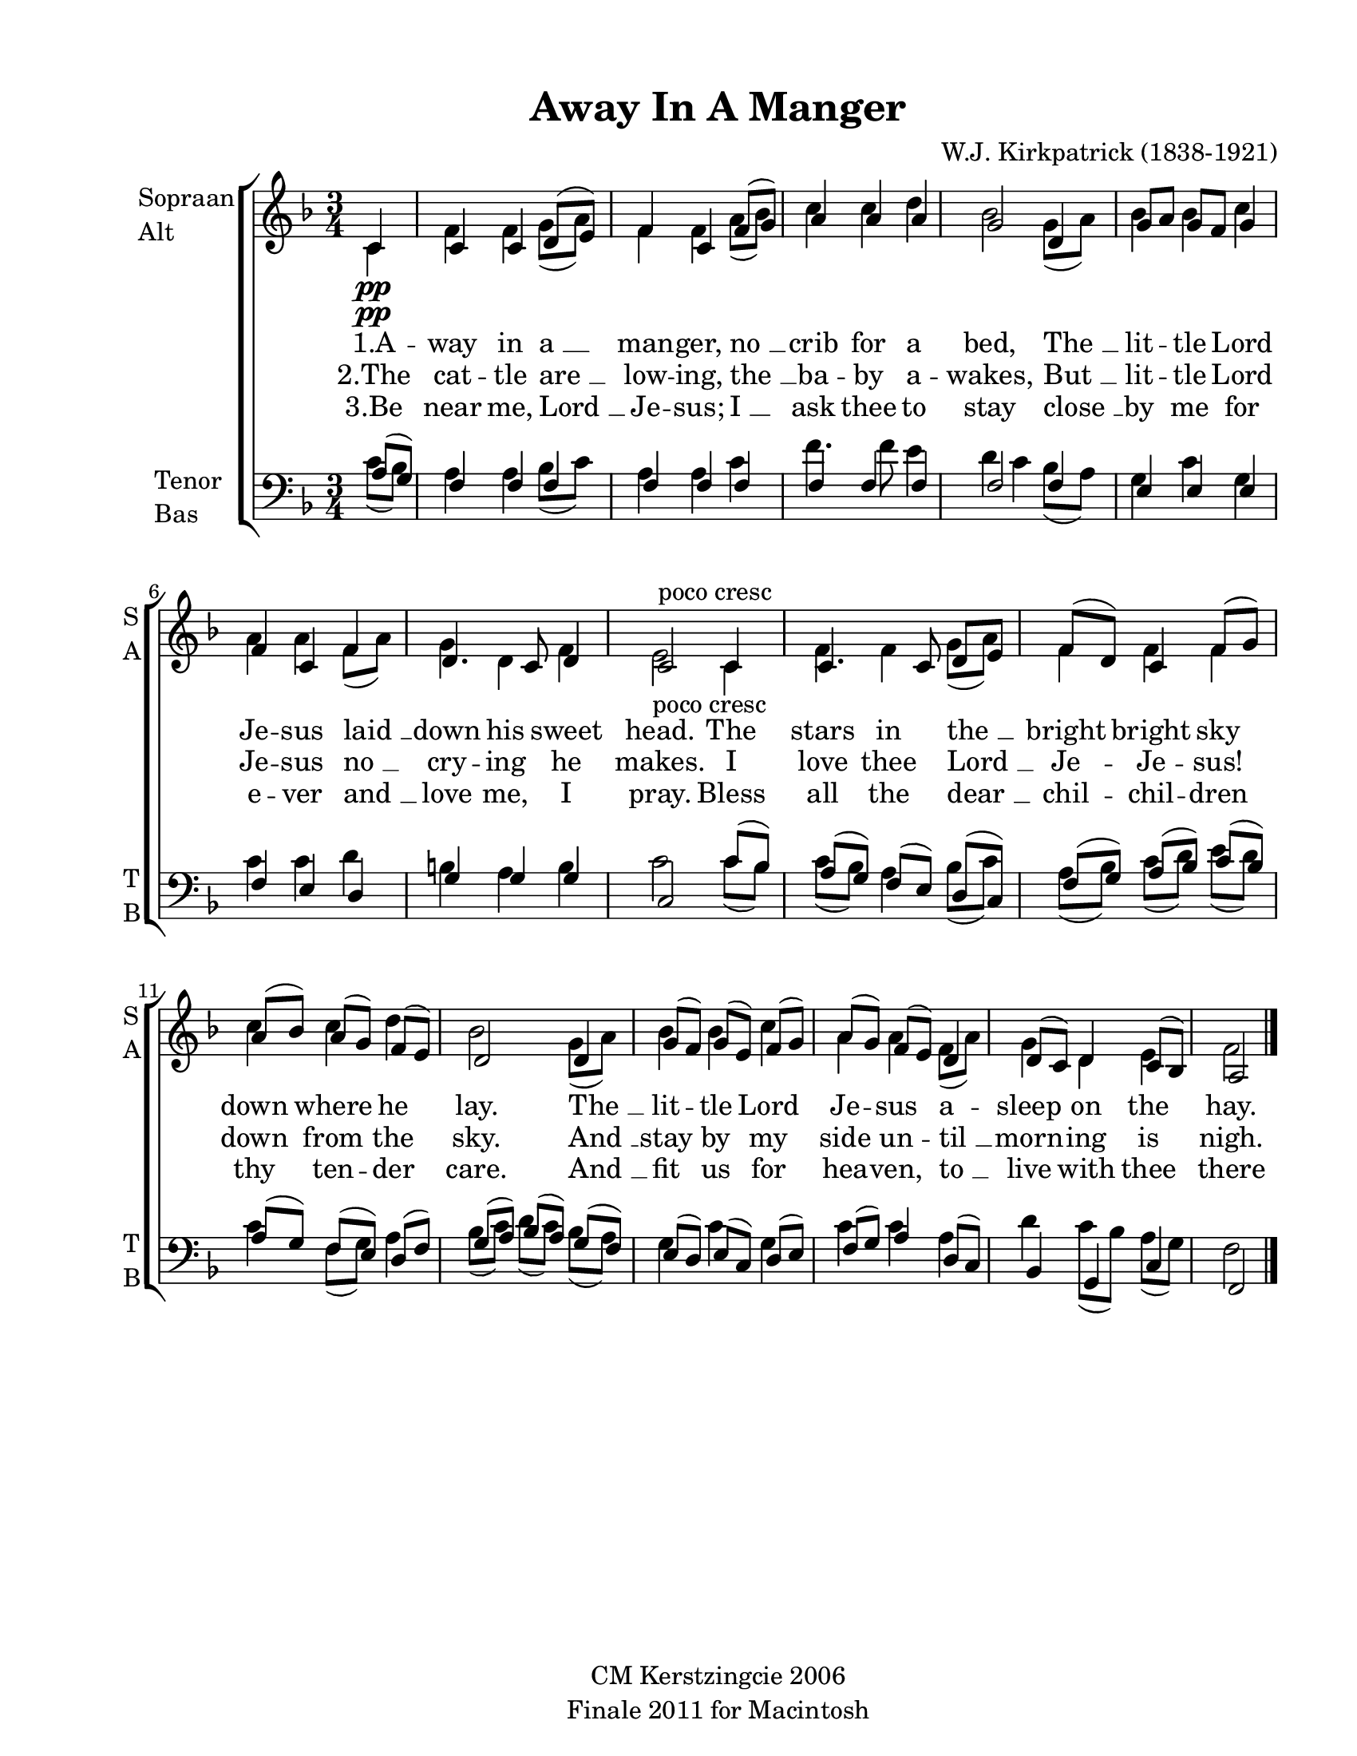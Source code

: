 
\version "2.12.3"
% automatically converted from away_in_a-willcocks.xml

\header {
    copyright = "CM Kerstzingcie 2006"
    encodingdate = "2011-09-30"
    tagline = "Finale 2011 for Macintosh"
    title = "Away In A Manger"
    composer = "W.J. Kirkpatrick (1838-1921)"
    encodingsoftware = "Finale 2011 for Macintosh"
    }

#(set-global-staff-size 20.5767485433)
\paper {
    paper-width = 21.59\cm
    paper-height = 27.93\cm
    top-margin = 1.27\cm
    botton-margin = 1.27\cm
    left-margin = 2.53\cm
    right-margin = 1.27\cm
    between-system-space = 2.19\cm
    page-top-space = 1.27\cm
    }
\layout {
    \context { \Score
        autoBeaming = ##f
        }
    }
PartPOneVoiceOne =  \relative c' {
    \clef "treble" \key f \major \time 3/4 \partial 4 c4 \pp \p \pp | % 1
    c4 c4 d8 ( [ e8 ) ] | % 2
    f4 c4 f8 ( [ g8 ) ] | % 3
    a4 a4 a4 | % 4
    g2 d4 | % 5
    g8 [ a8 ] g8 [ f8 ] g4 | % 6
    f4 c4 f4 | % 7
    d4. c8 d4 | % 8
    | % 8
    c2 -"poco cresc" c4 | % 9
    c4. c8 d8 [ e8 ] | \barNumberCheck #10
    f8 ( [ d8 ) ] c4 f8 ( [ g8 ) ] | % 11
    a8 ( [ bes8 ) ] a8 ( [ g8 ) ] f8 ( [ e8 ) ] | % 12
    d2 d4 | % 13
    g8 ( [ f8 ) ] g8 ( [ e8 ) ] f8 ( [ g8 ) ] | % 14
    a8 ( [ g8 ) ] f8 ( [ e8 ) ] d4 | % 15
    d8 ( [ c8 ) ] d4 c8 ( [ bes8 ) ] | % 16
    a2 \bar "|."
    }

PartPOneVoiceTwo =  \relative c' {
    \clef "treble" \key f \major \time 3/4 \partial 4 c4 \pp \p \pp | % 1
    f4 f4 g8 ( [ a8 ) ] | % 2
    f4 f4 a8 ( [ bes8 ) ] | % 3
    c4 c4 d4 | % 4
    bes2 g8 ( [ a8 ) ] | % 5
    bes4 bes4 c4 | % 6
    a4 a4 f8 ( [ a8 ) ] | % 7
    g4 d4 f4 | % 8
    | % 8
    e2 -"poco cresc" c4 | % 9
    f4 f4 g8 ( [ a8 ) ] | \barNumberCheck #10
    f4 f4 f4 | % 11
    c'4 c4 d4 | % 12
    bes2 g8 ( [ a8 ) ] | % 13
    bes4 bes4 c4 | % 14
    a4 a4 f8 ( [ a8 ) ] | % 15
    g4 d4 e4 | % 16
    f2 \bar "|."
    }

PartPOneVoiceTwoLyricsOne =  \lyricmode { "1.A" -- way in "a " __ man --
    ger, "no " __ crib for a bed, "The " __ lit -- tle Lord Je -- sus
    "laid " __ down his sweet head. The stars in "the " __ bright bright
    sky down where he lay. "The " __ lit -- tle Lord Je -- sus a --
    sleep on the hay. }
PartPOneVoiceTwoLyricsTwo =  \lyricmode { "2.The" cat -- tle "are " __
    low -- ing, "the " __ ba -- by a -- wakes, "But " __ lit -- tle Lord
    Je -- sus "no " __ cry -- ing he makes. I love thee "Lord " __ Je --
    Je -- sus! down from the sky. "And " __ stay by my side un -- "til "
    __ morn -- ing is nigh. }
PartPOneVoiceTwoLyricsThree =  \lyricmode { "3.Be" near me, "Lord " __
    Je -- "sus;" "I " __ ask thee to stay "close " __ by me for e -- ver
    "and " __ love me, I pray. Bless all the "dear " __ chil -- chil --
    dren thy ten -- der care. "And " __ fit us for hea -- ven, "to " __
    live with thee there }
PartPTwoVoiceOne =  \relative a {
    \clef "bass" \key f \major \time 3/4 \partial 4 a8 ( [ g8 ) ] | % 1
    f4 f4 f4 | % 2
    f4 f4 f4 | % 3
    f4 f4 f4 | % 4
    f2 f4 | % 5
    e4 e4 e4 | % 6
    f4 e4 d4 | % 7
    g4 g4 g4 | % 8
    c,2 c'8 ( [ bes8 ) ] | % 9
    a8 ( [ g8 ) ] f8 ( [ e8 ) ] d8 ( [ c8 ) ] | \barNumberCheck #10
    f8 ( [ g8 ) ] a8 ( [ bes8 ) ] c8 ( [ bes8 ) ] | % 11
    a8 ( [ g8 ) ] f8 ( [ e8 ) ] d8 ( [ f8 ) ] | % 12
    g8 ( [ a8 ) ] bes8 ( [ a8 ) ] g8 ( [ f8 ) ] | % 13
    e8 ( [ d8 ) ] e8 ( [ c8 ) ] d8 ( [ e8 ) ] | % 14
    f8 ( [ g8 ) ] a4 d,8 ( [ c8 ) ] | % 15
    bes4 g4 c4 | % 16
    f,2 \bar "|."
    }

PartPTwoVoiceTwo =  \relative c' {
    \clef "bass" \key f \major \time 3/4 \partial 4 c8 ( [ bes8 ) ] | % 1
    a4 a4 bes8 ( [ c8 ) ] | % 2
    a4 a4 c4 | % 3
    f4. f8 e4 | % 4
    d4 ~ c4 bes8 ( [ a8 ) ] | % 5
    g4 c4 g4 | % 6
    c4 c4 d4 | % 7
    b4 a4 b4 | % 8
    c2 c8 ( [ bes8 ) ] | % 9
    c8 ( [ bes8 ) ] a4 bes8 ( [ c8 ) ] | \barNumberCheck #10
    a8 ( [ bes8 ) ] c8 ( [ d8 ) ] e8 ( [ d8 ) ] | % 11
    c4 f,8 ( [ g8 ) ] a4 | % 12
    bes8 ( [ c8 ) ] d8 ( [ c8 ) ] bes8 ( [ a8 ) ] | % 13
    g4 c4 g4 | % 14
    c4 c4 a4 | % 15
    d4 c8 ( [ bes8 ) ] a8 ( [ g8 ) ] | % 16
    f2 \bar "|."
    }


% The score definition
\new StaffGroup \with { \override SpanBar #'transparent = ##t } <<
    \new Staff <<
        \set Staff.instrumentName = \markup { \column { \line {"Sopraan"} \line {"Alt"} } }
        \set Staff.shortInstrumentName = \markup { \column { \line {"S"} \line {"A"} } }
        \context Staff << 
            \context Voice = "PartPOneVoiceOne" { \voiceOne \PartPOneVoiceOne }
            \context Voice = "PartPOneVoiceTwo" { \voiceTwo \PartPOneVoiceTwo }
            \new Lyrics \lyricsto "PartPOneVoiceTwo" \PartPOneVoiceTwoLyricsOne
            \new Lyrics \lyricsto "PartPOneVoiceTwo" \PartPOneVoiceTwoLyricsTwo
            \new Lyrics \lyricsto "PartPOneVoiceTwo" \PartPOneVoiceTwoLyricsThree
            >>
        >>
    \new Staff <<
        \set Staff.instrumentName = \markup { \column { \line {"Tenor"} \line {"Bas"} } }
        \set Staff.shortInstrumentName = \markup { \column { \line {"T"} \line {"B"} } }
        \context Staff << 
            \context Voice = "PartPTwoVoiceOne" { \voiceOne \PartPTwoVoiceOne }
            \context Voice = "PartPTwoVoiceTwo" { \voiceTwo \PartPTwoVoiceTwo }
            >>
        >>
    
    >>

